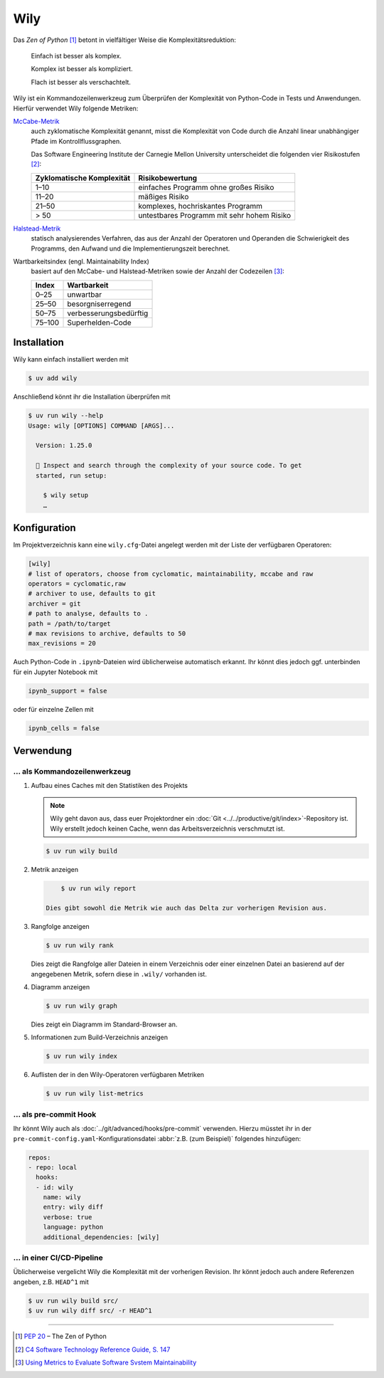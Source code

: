 .. SPDX-FileCopyrightText: 2020 Veit Schiele
..
.. SPDX-License-Identifier: BSD-3-Clause

Wily
====

Das *Zen of Python* [#]_ betont in vielfältiger Weise die Komplexitätsreduktion:

    Einfach ist besser als komplex.

    Komplex ist besser als kompliziert.

    Flach ist besser als verschachtelt.

Wily ist ein Kommandozeilenwerkzeug zum Überprüfen der Komplexität von
Python-Code in Tests und Anwendungen. Hierfür verwendet Wily folgende Metriken:

`McCabe-Metrik <https://de.wikipedia.org/wiki/McCabe-Metrik>`_
    auch zyklomatische Komplexität genannt, misst die Komplexität von Code durch
    die Anzahl linear unabhängiger Pfade im Kontrollflussgraphen.

    Das Software Engineering Institute der Carnegie Mellon University
    unterscheidet die folgenden vier Risikostufen [#]_:

    +--------------------------------+--------------------------------+
    | Zyklomatische Komplexität      | Risikobewertung                |
    +================================+================================+
    |  1–10                          | einfaches Programm ohne großes |
    |                                | Risiko                         |
    +--------------------------------+--------------------------------+
    | 11–20                          | mäßiges Risiko                 |
    +--------------------------------+--------------------------------+
    | 21–50                          | komplexes, hochriskantes       |
    |                                | Programm                       |
    +--------------------------------+--------------------------------+
    | > 50                           | untestbares Programm mit sehr  |
    |                                | hohem Risiko                   |
    +--------------------------------+--------------------------------+

`Halstead-Metrik <https://de.wikipedia.org/wiki/Halstead-Metrik>`_
    statisch analysierendes Verfahren, das aus der Anzahl der Operatoren und
    Operanden die Schwierigkeit des Programms, den Aufwand und die
    Implementierungszeit berechnet.
Wartbarkeitsindex (engl. Maintainability Index)
    basiert auf den McCabe- und Halstead-Metriken sowie der Anzahl der
    Codezeilen [#]_:

    +--------------------------------+--------------------------------+
    | Index                          | Wartbarkeit                    |
    +================================+================================+
    |  0–25                          | unwartbar                      |
    +--------------------------------+--------------------------------+
    | 25–50                          | besorgniserregend              |
    +--------------------------------+--------------------------------+
    | 50–75                          | verbesserungsbedürftig         |
    +--------------------------------+--------------------------------+
    | 75–100                         | Superhelden-Code               |
    +--------------------------------+--------------------------------+

.. seealso::

   * `Docs <https://wily.readthedocs.io/en/latest/>`_
   * `GitHub <https://github.com/tonybaloney/wily>`_
   * `PyPI <https://pypi.org/project/wily/>`_
   * `wily-pycharm <https://github.com/tonybaloney/wily-pycharm>`_

Installation
------------

Wily kann einfach installiert werden mit

.. code-block:: console

    $ uv add wily

Anschließend könnt ihr die Installation überprüfen mit

.. code-block:: console

   $ uv run wily --help
   Usage: wily [OPTIONS] COMMAND [ARGS]...

     Version: 1.25.0

     🦊 Inspect and search through the complexity of your source code. To get
     started, run setup:

       $ wily setup
       …

Konfiguration
-------------

Im Projektverzeichnis kann eine ``wily.cfg``-Datei angelegt werden mit der Liste
der verfügbaren Operatoren:

.. code-block:: ini

    [wily]
    # list of operators, choose from cyclomatic, maintainability, mccabe and raw
    operators = cyclomatic,raw
    # archiver to use, defaults to git
    archiver = git
    # path to analyse, defaults to .
    path = /path/to/target
    # max revisions to archive, defaults to 50
    max_revisions = 20

Auch Python-Code in ``.ipynb``-Dateien wird üblicherweise automatisch erkannt.
Ihr könnt dies jedoch ggf. unterbinden für ein Jupyter Notebook mit

.. code-block:: python

    ipynb_support = false

oder für einzelne Zellen mit

.. code-block:: python

    ipynb_cells = false

Verwendung
----------

… als Kommandozeilenwerkzeug
~~~~~~~~~~~~~~~~~~~~~~~~~~~~

#. Aufbau eines Caches mit den Statistiken des Projekts

   .. note::
      Wily geht davon aus, dass euer Projektordner ein :doc:`Git
      <../../productive/git/index>`-Repository ist. Wily erstellt jedoch keinen
      Cache, wenn das Arbeitsverzeichnis verschmutzt ist.

   .. code-block:: console

        $ uv run wily build

#. Metrik anzeigen

   .. code-block:: console

        $ uv run wily report

    Dies gibt sowohl die Metrik wie auch das Delta zur vorherigen Revision aus.

#. Rangfolge anzeigen

   .. code-block:: console

        $ uv run wily rank

   Dies zeigt die Rangfolge aller Dateien in einem Verzeichnis oder einer
   einzelnen Datei an basierend auf der angegebenen Metrik, sofern diese in
   ``.wily/`` vorhanden ist.

#. Diagramm anzeigen

   .. code-block:: console

        $ uv run wily graph

   Dies zeigt ein Diagramm im Standard-Browser an.

#. Informationen zum Build-Verzeichnis anzeigen

   .. code-block:: console

        $ uv run wily index

#. Auflisten der in den Wily-Operatoren verfügbaren Metriken

   .. code-block:: console

        $ uv run wily list-metrics

… als pre-commit Hook
~~~~~~~~~~~~~~~~~~~~~

Ihr könnt Wily auch als :doc:`../git/advanced/hooks/pre-commit` verwenden. Hierzu müsstet
ihr in der ``pre-commit-config.yaml``-Konfigurationsdatei :abbr:`z.B. (zum
Beispiel)` folgendes hinzufügen:

.. code-block:: yaml

    repos:
    - repo: local
      hooks:
      - id: wily
        name: wily
        entry: wily diff
        verbose: true
        language: python
        additional_dependencies: [wily]

… in einer CI/CD-Pipeline
~~~~~~~~~~~~~~~~~~~~~~~~~

Üblicherweise vergelicht Wily die Komplexität mit der vorherigen Revision. Ihr
könnt jedoch auch andere Referenzen angeben, z.B. ``HEAD^1`` mit

.. code-block:: console

    $ uv run wily build src/
    $ uv run wily diff src/ -r HEAD^1

----

.. [#] :pep:`20` – The Zen of Python
.. [#] `C4 Software Technology Reference Guide, S. 147
       <https://insights.sei.cmu.edu/documents/1625/1997_002_001_16523.pdf>`_
.. [#] `Using Metrics to Evaluate Software Svstem Maintainability
       <https://www.ecs.csun.edu/~rlingard/comp589/ColemanPaper.pdf>`_
